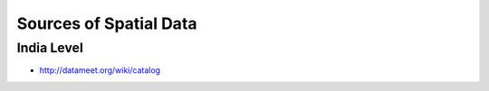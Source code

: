 Sources of Spatial Data
=======================

India Level
___________
- `<http://datameet.org/wiki/catalog>`_

